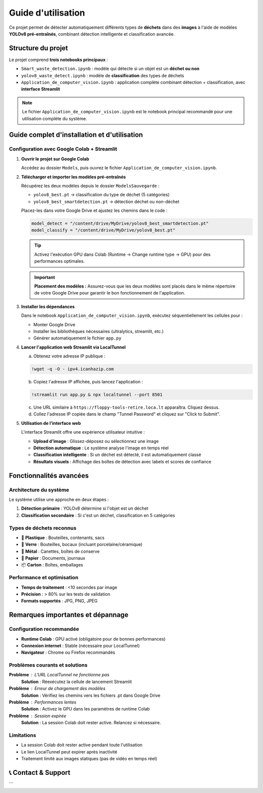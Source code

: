 Guide d'utilisation
===================

Ce projet permet de détecter automatiquement différents types de **déchets** dans des **images** à l'aide de modèles **YOLOv8 pré-entraînés**, combinant détection intelligente et classification avancée.

Structure du projet
-------------------

Le projet comprend **trois notebooks principaux** :

* ``Smart_waste_detection.ipynb`` : modèle qui détecte si un objet est un **déchet ou non**
* ``yolov8_waste_detect.ipynb`` : modèle de **classification** des types de déchets  
* ``Application_de_computer_vision.ipynb`` : application complète combinant détection + classification, avec **interface Streamlit**

.. note::
   Le fichier ``Application_de_computer_vision.ipynb`` est le notebook principal recommandé pour une utilisation complète du système.

Guide complet d'installation et d'utilisation
---------------------------------------------

Configuration avec Google Colab + Streamlit
~~~~~~~~~~~~~~~~~~~~~~~~~~~~~~~~~~~~~~~~~~~~

1. **Ouvrir le projet sur Google Colab**
   
   Accédez au dossier ``Models``, puis ouvrez le fichier ``Application_de_computer_vision.ipynb``.

   .. raw:: html

      <a href="https://colab.research.google.com/github/zakariazemmahi/waste-detection-yolov8/blob/main/Models/Application_de_comptur_vision.ipynb#scrollTo=ZgGV1in-5PaZ" 
         target="_blank" 
         rel="noopener noreferrer"
         onclick="window.open(this.href, '_blank'); return false;">
        <img src="https://colab.research.google.com/assets/colab-badge.svg" 
             alt="Ouvrir dans Colab" 
             style="height: 40px;">
      </a>

2. **Télécharger et importer les modèles pré-entraînés**
   
   Récupérez les deux modèles depuis le dossier ``ModelsSauvegarde`` :
   
   * ``yolov8_best.pt`` → classification du type de déchet (5 catégories)
   * ``yolov8_best_smartdetection.pt`` → détection déchet ou non-déchet
   
   Placez-les dans votre Google Drive et ajustez les chemins dans le code :

   .. code-block:: python

      model_detect = "/content/drive/MyDrive/yolov8_best_smartdetection.pt"
      model_classify = "/content/drive/MyDrive/yolov8_best.pt"

   .. tip::
      Activez l'exécution GPU dans Colab (Runtime → Change runtime type → GPU) pour des performances optimales.

   .. important::
      **Placement des modèles :** Assurez-vous que les deux modèles sont placés dans le même répertoire de votre Google Drive pour garantir le bon fonctionnement de l'application.

3. **Installer les dépendances**
   
   Dans le notebook ``Application_de_computer_vision.ipynb``, exécutez séquentiellement les cellules pour :
   
   * Monter Google Drive
   * Installer les bibliothèques nécessaires (ultralytics, streamlit, etc.)
   * Générer automatiquement le fichier ``app.py``

4. **Lancer l'application web Streamlit via LocalTunnel**
   
   a. Obtenez votre adresse IP publique :

   .. code-block:: bash

      !wget -q -O - ipv4.icanhazip.com

   b. Copiez l'adresse IP affichée, puis lancez l'application :

   .. code-block:: bash

      !streamlit run app.py & npx localtunnel --port 8501

   c. Une URL similaire à ``https://floppy-tools-retire.loca.lt`` apparaîtra. Cliquez dessus.
   
   d. Collez l'adresse IP copiée dans le champ "Tunnel Password" et cliquez sur "Click to Submit".

5. **Utilisation de l'interface web**
   
   L'interface Streamlit offre une expérience utilisateur intuitive :
   
   * **Upload d'image** : Glissez-déposez ou sélectionnez une image
   * **Détection automatique** : Le système analyse l'image en temps réel
   * **Classification intelligente** : Si un déchet est détecté, il est automatiquement classé
   * **Résultats visuels** : Affichage des boîtes de détection avec labels et scores de confiance

Fonctionnalités avancées
------------------------

Architecture du système
~~~~~~~~~~~~~~~~~~~~~~~~

Le système utilise une approche en deux étapes :

1. **Détection primaire** : YOLOv8 détermine si l'objet est un déchet
2. **Classification secondaire** : Si c'est un déchet, classification en 5 catégories

Types de déchets reconnus
~~~~~~~~~~~~~~~~~~~~~~~~~

* 🥤 **Plastique** : Bouteilles, contenants, sacs
* 🍷 **Verre** : Bouteilles, bocaux (incluant porcelaine/céramique)  
* 🥫 **Métal** : Canettes, boîtes de conserve
* 📄 **Papier** : Documents, journaux
* 📦 **Carton** : Boîtes, emballages

Performance et optimisation
~~~~~~~~~~~~~~~~~~~~~~~~~~~

* **Temps de traitement** : <10 secondes par image
* **Précision** : > 80% sur les tests de validation
* **Formats supportés** : JPG, PNG, JPEG

Remarques importantes et dépannage
----------------------------------

Configuration recommandée
~~~~~~~~~~~~~~~~~~~~~~~~~

* **Runtime Colab** : GPU activé (obligatoire pour de bonnes performances)
* **Connexion internet** : Stable (nécessaire pour LocalTunnel)
* **Navigateur** : Chrome ou Firefox recommandés

Problèmes courants et solutions
~~~~~~~~~~~~~~~~~~~~~~~~~~~~~~~

**Problème** : L'URL LocalTunnel ne fonctionne pas
   **Solution** : Réexécutez la cellule de lancement Streamlit

**Problème** : Erreur de chargement des modèles
   **Solution** : Vérifiez les chemins vers les fichiers .pt dans Google Drive

**Problème** : Performances lentes
   **Solution** : Activez le GPU dans les paramètres de runtime Colab

**Problème** : Session expirée
   **Solution** : La session Colab doit rester active. Relancez si nécessaire.

Limitations
~~~~~~~~~~~

* La session Colab doit rester active pendant toute l'utilisation
* Le lien LocalTunnel peut expirer après inactivité
* Traitement limité aux images statiques (pas de vidéo en temps réel)

📞 Contact & Support
-----------------------

.. raw:: html

   <div style="background-color: #28a745; padding: 20px; border-radius: 10px; margin: 20px 0; box-shadow: 0 4px 8px rgba(0,0,0,0.1); text-align: center;">
      <div style="color: white; font-family: 'Arial', sans-serif;">
         <h3 style="margin: 0 0 15px 0; font-size: 1.4em; font-weight: bold;">
            Développé par Youssef ES-SAAIDI & Zakariae ZEMMAHI & Mohamed HAJJI
         </h3>
         <div style="display: flex; justify-content: center; gap: 30px; flex-wrap: wrap; margin-top: 15px;">
            <div style="display: flex; align-items: center; gap: 8px;">
               <span style="font-size: 1.2em;">🐙</span>
               <a href="https://github.com/YoussefAIDT" target="_blank" style="color: #ffffff; text-decoration: none; font-weight: 500; padding: 5px 10px; background-color: rgba(255,255,255,0.2); border-radius: 5px; transition: all 0.3s ease;">
                  YoussefAIDT GitHub
               </a>
            </div>
            <div style="display: flex; align-items: center; gap: 8px;">
               <span style="font-size: 1.2em;">🐙</span>
               <a href="https://github.com/zakariazemmahi" target="_blank" style="color: #ffffff; text-decoration: none; font-weight: 500; padding: 5px 10px; background-color: rgba(255,255,255,0.2); border-radius: 5px; transition: all 0.3s ease;">
                  zakariazemmahi GitHub
               </a>
            </div>
            <div style="display: flex; align-items: center; gap: 8px;">
               <span style="font-size: 1.2em;">🐙</span>
               <a href="https://github.com/mohamedhajji11" target="_blank" style="color: #ffffff; text-decoration: none; font-weight: 500; padding: 5px 10px; background-color: rgba(255,255,255,0.2); border-radius: 5px; transition: all 0.3s ease;">
                  mohamedhajji11 GitHub
               </a>
            </div>
         </div>
      </div>
   </div>

.. raw:: html

   <style>
   div a:hover {
      background-color: rgba(255,255,255,0.3) !important;
      transform: translateY(-2px);
   }
   </style>
```
